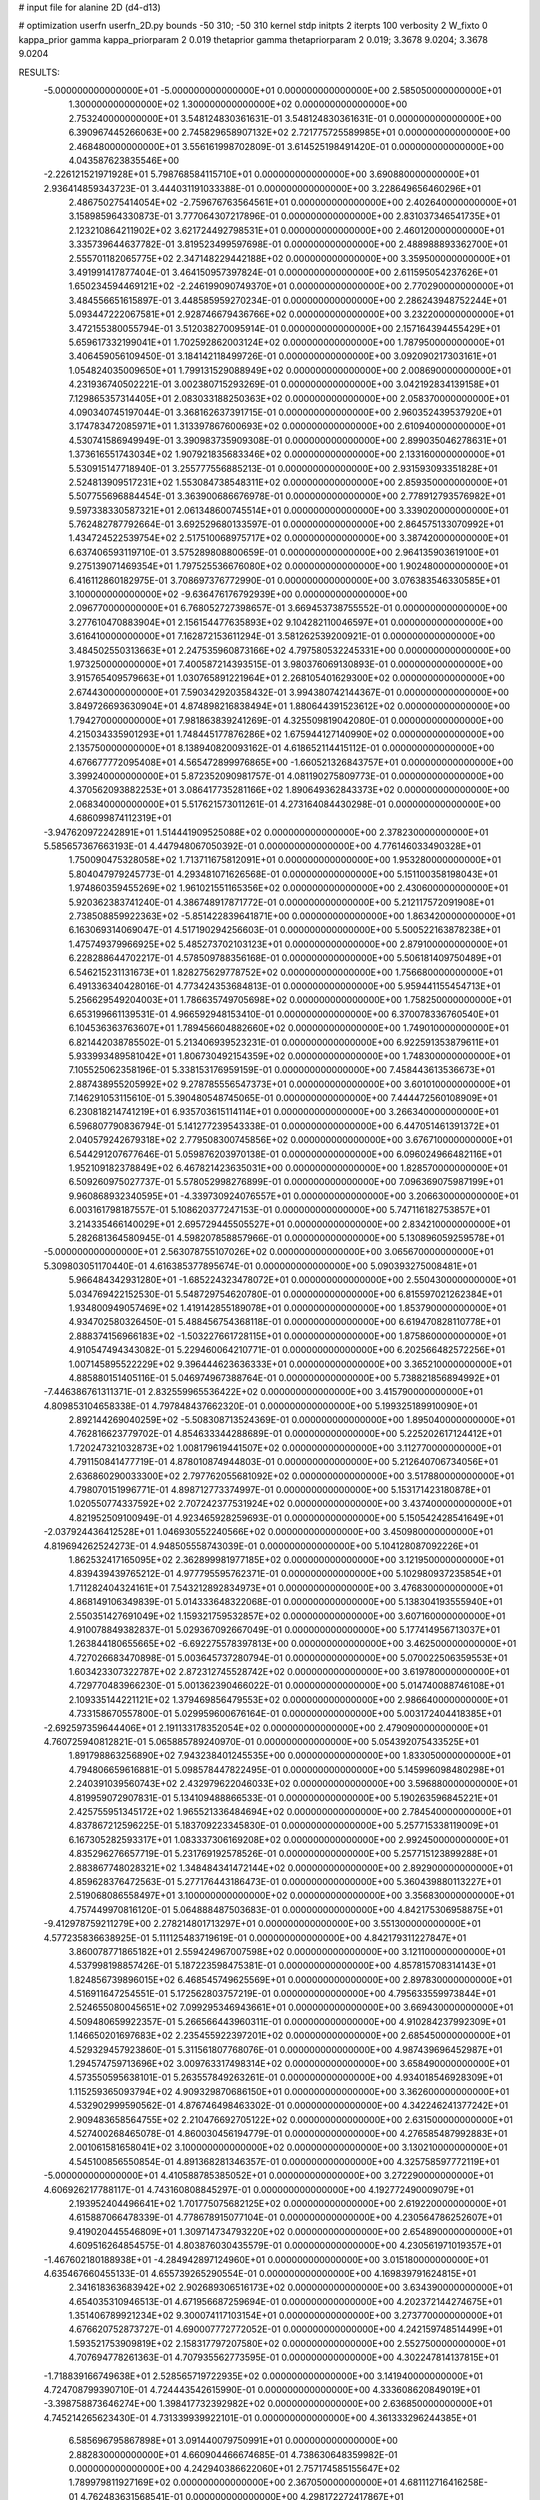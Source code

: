 # input file for alanine 2D (d4-d13)

# optimization
userfn       userfn_2D.py
bounds       -50 310; -50 310
kernel       stdp
initpts      2
iterpts      100
verbosity    2
W_fixto      0
kappa_prior  gamma
kappa_priorparam 2 0.019
thetaprior gamma
thetapriorparam 2 0.019; 3.3678 9.0204; 3.3678 9.0204

RESULTS:
 -5.000000000000000E+01 -5.000000000000000E+01  0.000000000000000E+00       2.585050000000000E+01
  1.300000000000000E+02  1.300000000000000E+02  0.000000000000000E+00       2.753240000000000E+01       3.548124830361631E-01  3.548124830361631E-01       0.000000000000000E+00  6.390967445266063E+00
  2.745829658907132E+02  2.721775725589985E+01  0.000000000000000E+00       2.468480000000000E+01       3.556161998702809E-01  3.614525198491420E-01       0.000000000000000E+00  4.043587623835546E+00
 -2.226121521971928E+01  5.798768584115710E+01  0.000000000000000E+00       3.690880000000000E+01       2.936414859343723E-01  3.444031191033388E-01       0.000000000000000E+00  3.228649656460296E+01
  2.486750275414054E+02 -2.759676763564561E+01  0.000000000000000E+00       2.402640000000000E+01       3.158985964330873E-01  3.777064307217896E-01       0.000000000000000E+00  2.831037346541735E+01
  2.123210864211902E+02  3.621724492798531E+01  0.000000000000000E+00       2.460120000000000E+01       3.335739644637782E-01  3.819523499597698E-01       0.000000000000000E+00  2.488988893362700E+01
  2.555701182065775E+02  2.347148229442188E+02  0.000000000000000E+00       3.359500000000000E+01       3.491991417877404E-01  3.464150957397824E-01       0.000000000000000E+00  2.611595054237626E+01
  1.650234594469121E+02 -2.246199090749370E+01  0.000000000000000E+00       2.770290000000000E+01       3.484556651615897E-01  3.448585959270234E-01       0.000000000000000E+00  2.286243948752244E+01
  5.093447222067581E+01  2.928746679436766E+02  0.000000000000000E+00       3.232200000000000E+01       3.472155380055794E-01  3.512038270095914E-01       0.000000000000000E+00  2.157164394455429E+01
  5.659617332199041E+01  1.702592862003124E+02  0.000000000000000E+00       1.787950000000000E+01       3.406459056109450E-01  3.184142118499726E-01       0.000000000000000E+00  3.092090217303161E+01
  1.054824035009650E+01  1.799131529088949E+02  0.000000000000000E+00       2.008690000000000E+01       4.231936740502221E-01  3.002380715293269E-01       0.000000000000000E+00  3.042192834139158E+01
  7.129865357314405E+01  2.083033188250363E+02  0.000000000000000E+00       2.058370000000000E+01       4.090340745197044E-01  3.368162637391715E-01       0.000000000000000E+00  2.960352439537920E+01
  3.174783472085971E+01  1.313397867600693E+02  0.000000000000000E+00       2.610940000000000E+01       4.530741586949949E-01  3.390983735909308E-01       0.000000000000000E+00  2.899035046278631E+01
  1.373616551743034E+02  1.907921835683346E+02  0.000000000000000E+00       2.133160000000000E+01       5.530915147718940E-01  3.255777556885213E-01       0.000000000000000E+00  2.931593093351828E+01
  2.524813909517231E+02  1.553084738548311E+02  0.000000000000000E+00       2.859350000000000E+01       5.507755696884454E-01  3.363900686676978E-01       0.000000000000000E+00  2.778912793576982E+01
  9.597338330587321E+01  2.061348600745514E+01  0.000000000000000E+00       3.339020000000000E+01       5.762482787792664E-01  3.692529680133597E-01       0.000000000000000E+00  2.864575133070992E+01
  1.434724522539754E+02  2.517510068975717E+02  0.000000000000000E+00       3.387420000000000E+01       6.637406593119710E-01  3.575289808800659E-01       0.000000000000000E+00  2.964135903619100E+01
  9.275139071469354E+01  1.797525536676080E+02  0.000000000000000E+00       1.902480000000000E+01       6.416112860182975E-01  3.708697376772990E-01       0.000000000000000E+00  3.076383546330585E+01
  3.100000000000000E+02 -9.636476176792939E+00  0.000000000000000E+00       2.096770000000000E+01       6.768052727398657E-01  3.669453738755552E-01       0.000000000000000E+00  3.277610470883904E+01
  2.156154477635893E+02  9.104282110046597E+01  0.000000000000000E+00       3.616410000000000E+01       7.162872153611294E-01  3.581262539200921E-01       0.000000000000000E+00  3.484502550313663E+01
  2.247535960873166E+02  4.797580532245331E+00  0.000000000000000E+00       1.973250000000000E+01       7.400587214393515E-01  3.980376069130893E-01       0.000000000000000E+00  3.915765409579663E+01
  1.030765891221964E+01  2.268105401629300E+02  0.000000000000000E+00       2.674430000000000E+01       7.590342920358432E-01  3.994380742144367E-01       0.000000000000000E+00  3.849726693630904E+01
  4.874898216838494E+01  1.880644391523612E+02  0.000000000000000E+00       1.794270000000000E+01       7.981863839241269E-01  4.325509819042080E-01       0.000000000000000E+00  4.215034335901293E+01
  1.748445177876286E+02  1.675944127140990E+02  0.000000000000000E+00       2.135750000000000E+01       8.138940820093162E-01  4.618652114415112E-01       0.000000000000000E+00  4.676677772095408E+01
  4.565472899976865E+00 -1.660521326843757E+01  0.000000000000000E+00       3.399240000000000E+01       5.872352090981757E-01  4.081190275809773E-01       0.000000000000000E+00  4.370562093882253E+01
  3.086417735281166E+02  1.890649362843373E+02  0.000000000000000E+00       2.068340000000000E+01       5.517621573011261E-01  4.273164084430298E-01       0.000000000000000E+00  4.686099874112319E+01
 -3.947620972242891E+01  1.514441909525088E+02  0.000000000000000E+00       2.378230000000000E+01       5.585657367663193E-01  4.447948067050392E-01       0.000000000000000E+00  4.776146033490328E+01
  1.750090475328058E+02  1.713711675812091E+01  0.000000000000000E+00       1.953280000000000E+01       5.804047979245773E-01  4.293481071626568E-01       0.000000000000000E+00  5.151100358198043E+01
  1.974860359455269E+02  1.961021551165356E+02  0.000000000000000E+00       2.430600000000000E+01       5.920362383741240E-01  4.386748917871772E-01       0.000000000000000E+00  5.212117572091908E+01
  2.738508859922363E+02 -5.851422839641871E+00  0.000000000000000E+00       1.863420000000000E+01       6.163069314069047E-01  4.517190294256603E-01       0.000000000000000E+00  5.500522163878238E+01
  1.475749379966925E+02  5.485273702103123E+01  0.000000000000000E+00       2.879100000000000E+01       6.228288644702217E-01  4.578509788356168E-01       0.000000000000000E+00  5.506181409750489E+01
  6.546215231131673E+01  1.828275629778752E+02  0.000000000000000E+00       1.756680000000000E+01       6.491336340428016E-01  4.773424353684813E-01       0.000000000000000E+00  5.959441155454713E+01
  5.256629549204003E+01  1.786635749705698E+02  0.000000000000000E+00       1.758250000000000E+01       6.653199661139531E-01  4.966592948153410E-01       0.000000000000000E+00  6.370078336760540E+01
  6.104536363763607E+01  1.789456604882660E+02  0.000000000000000E+00       1.749010000000000E+01       6.821442038785502E-01  5.213406939523231E-01       0.000000000000000E+00  6.922591353879611E+01
  5.933993489581042E+01  1.806730492154359E+02  0.000000000000000E+00       1.748300000000000E+01       7.105525062358196E-01  5.338153176959159E-01       0.000000000000000E+00  7.458443613536673E+01
  2.887438955205992E+02  9.278785556547373E+01  0.000000000000000E+00       3.601010000000000E+01       7.146291053115610E-01  5.390480548745065E-01       0.000000000000000E+00  7.444472560108909E+01
  6.230818214741219E+01  6.935703615114114E+01  0.000000000000000E+00       3.266340000000000E+01       6.596807790836794E-01  5.141277239543338E-01       0.000000000000000E+00  6.447051461391372E+01
  2.040579242679318E+02  2.779508300745856E+02  0.000000000000000E+00       3.676710000000000E+01       6.544291207677646E-01  5.059876203970138E-01       0.000000000000000E+00  6.096024966482116E+01
  1.952109182378849E+02  6.467821423635031E+00  0.000000000000000E+00       1.828570000000000E+01       6.509260975027737E-01  5.578052998276899E-01       0.000000000000000E+00  7.096369075987199E+01
  9.960868932340595E+01 -4.339730924076557E+01  0.000000000000000E+00       3.206630000000000E+01       6.003161798187557E-01  5.108620377247153E-01       0.000000000000000E+00  5.747116182753857E+01
  3.214335466140029E+01  2.695729445505527E+01  0.000000000000000E+00       2.834210000000000E+01       5.282681364580945E-01  4.598207858857966E-01       0.000000000000000E+00  5.130896059259578E+01
 -5.000000000000000E+01  2.563078755107026E+02  0.000000000000000E+00       3.065670000000000E+01       5.309803051170440E-01  4.616385377895674E-01       0.000000000000000E+00  5.090393275008481E+01
  5.966484342931280E+01 -1.685224323478072E+01  0.000000000000000E+00       2.550430000000000E+01       5.034769422152530E-01  5.548729754620780E-01       0.000000000000000E+00  6.815597021262384E+01
  1.934800949057469E+02  1.419142855189078E+01  0.000000000000000E+00       1.853790000000000E+01       4.934702580326450E-01  5.488456754368118E-01       0.000000000000000E+00  6.619470828110778E+01
  2.888374156966183E+02 -1.503227661728115E+01  0.000000000000000E+00       1.875860000000000E+01       4.910547494343082E-01  5.229460064210771E-01       0.000000000000000E+00  6.202566482572256E+01
  1.007145895522229E+02  9.396444623636333E+01  0.000000000000000E+00       3.365210000000000E+01       4.885880151405116E-01  5.046974967388764E-01       0.000000000000000E+00  5.738821856894992E+01
 -7.446386761311371E-01  2.832559965536422E+02  0.000000000000000E+00       3.415790000000000E+01       4.809853104658338E-01  4.797848437662320E-01       0.000000000000000E+00  5.199325189910090E+01
  2.892144269040259E+02 -5.508308713524369E-01  0.000000000000000E+00       1.895040000000000E+01       4.762816623779702E-01  4.854633344288689E-01       0.000000000000000E+00  5.225202617124412E+01
  1.720247321032873E+02  1.008179619441507E+02  0.000000000000000E+00       3.112770000000000E+01       4.791150841477719E-01  4.878010874944803E-01       0.000000000000000E+00  5.212640706734056E+01
  2.636860290033300E+02  2.797762055681092E+02  0.000000000000000E+00       3.517880000000000E+01       4.798070151996771E-01  4.898712773374997E-01       0.000000000000000E+00  5.153171423180878E+01
  1.020550774337592E+02  2.707242377531924E+02  0.000000000000000E+00       3.437400000000000E+01       4.821952509100949E-01  4.923465928259693E-01       0.000000000000000E+00  5.150542428541649E+01
 -2.037924436412528E+01  1.046930552240566E+02  0.000000000000000E+00       3.450980000000000E+01       4.819694262524273E-01  4.948505558743039E-01       0.000000000000000E+00  5.104128087092226E+01
  1.862532417165095E+02  2.362899981977185E+02  0.000000000000000E+00       3.121950000000000E+01       4.839439439765212E-01  4.977795595762371E-01       0.000000000000000E+00  5.102980937235854E+01
  1.711282404324161E+01  7.543212892834973E+01  0.000000000000000E+00       3.476830000000000E+01       4.868149106349839E-01  5.014333648322068E-01       0.000000000000000E+00  5.138304193555940E+01
  2.550351427691049E+02  1.159321759532857E+02  0.000000000000000E+00       3.607160000000000E+01       4.910078849382837E-01  5.029367092667049E-01       0.000000000000000E+00  5.177414956713037E+01
  1.263844180655665E+02 -6.692275578397813E+00  0.000000000000000E+00       3.462500000000000E+01       4.727026683470898E-01  5.003645737280794E-01       0.000000000000000E+00  5.070022506359553E+01
  1.603423307322787E+02  2.872312745528742E+02  0.000000000000000E+00       3.619780000000000E+01       4.729770483966230E-01  5.001362390466022E-01       0.000000000000000E+00  5.014740088746108E+01
  2.109335144221121E+02  1.379469856479553E+02  0.000000000000000E+00       2.986640000000000E+01       4.733158670557800E-01  5.029959600676164E-01       0.000000000000000E+00  5.003172404418385E+01
 -2.692597359644406E+01  2.191133178352054E+02  0.000000000000000E+00       2.479090000000000E+01       4.760725940812821E-01  5.065885789240970E-01       0.000000000000000E+00  5.054392075433525E+01
  1.891798863256890E+02  7.943238401245535E+00  0.000000000000000E+00       1.833050000000000E+01       4.794806659616881E-01  5.098578447822495E-01       0.000000000000000E+00  5.145996098480298E+01
  2.240391039560743E+02  2.432979622046033E+02  0.000000000000000E+00       3.596880000000000E+01       4.819959072907831E-01  5.134109488866533E-01       0.000000000000000E+00  5.190263596845221E+01
  2.425755951345172E+02  1.965521336484694E+02  0.000000000000000E+00       2.784540000000000E+01       4.837867212596225E-01  5.183709223345830E-01       0.000000000000000E+00  5.257715338119009E+01
  6.167305282593317E+01  1.083337306169208E+02  0.000000000000000E+00       2.992450000000000E+01       4.835296276657719E-01  5.231769192578526E-01       0.000000000000000E+00  5.257715123899288E+01
  2.883867748028321E+02  1.348484341472144E+02  0.000000000000000E+00       2.892900000000000E+01       4.859628376472563E-01  5.277176443186473E-01       0.000000000000000E+00  5.360439880113227E+01
  2.519068086558497E+01  3.100000000000000E+02  0.000000000000000E+00       3.356830000000000E+01       4.757449970816120E-01  5.064888487503683E-01       0.000000000000000E+00  4.842175306958875E+01
 -9.412978759211279E+00  2.278214801713297E+01  0.000000000000000E+00       3.551300000000000E+01       4.577235836638925E-01  5.111125483719619E-01       0.000000000000000E+00  4.842179311227847E+01
  3.860078771865182E+01  2.559424967007598E+02  0.000000000000000E+00       3.121100000000000E+01       4.537998198857426E-01  5.187223598475381E-01       0.000000000000000E+00  4.857815708314143E+01
  1.824856739896015E+02  6.468545749625569E+01  0.000000000000000E+00       2.897830000000000E+01       4.516911647254551E-01  5.172562803757219E-01       0.000000000000000E+00  4.795633559973844E+01
  2.524655080045651E+02  7.099295346943661E+01  0.000000000000000E+00       3.669430000000000E+01       4.509480659922357E-01  5.266566443960311E-01       0.000000000000000E+00  4.910284237992309E+01
  1.146650201697683E+02  2.235455922397201E+02  0.000000000000000E+00       2.685450000000000E+01       4.529329457923860E-01  5.311561807768076E-01       0.000000000000000E+00  4.987439696452987E+01
  1.294574759713696E+02  3.009763317498314E+02  0.000000000000000E+00       3.658490000000000E+01       4.573550595638101E-01  5.263557849263261E-01       0.000000000000000E+00  4.934018546928309E+01
  1.115259365093794E+02  4.909329870686150E+01  0.000000000000000E+00       3.362600000000000E+01       4.532902999590562E-01  4.876746498463302E-01       0.000000000000000E+00  4.342246241377242E+01
  2.909483658564755E+02  2.210476692705122E+02  0.000000000000000E+00       2.631500000000000E+01       4.527400268465078E-01  4.860030456194779E-01       0.000000000000000E+00  4.276585487992883E+01
  2.001061581658041E+02  3.100000000000000E+02  0.000000000000000E+00       3.130210000000000E+01       4.545100856550854E-01  4.891368281346357E-01       0.000000000000000E+00  4.325758597772119E+01
 -5.000000000000000E+01  4.410588785385052E+01  0.000000000000000E+00       3.272290000000000E+01       4.606926217788117E-01  4.743160808845297E-01       0.000000000000000E+00  4.192772490009079E+01
  2.193952404496641E+02  1.701775075682125E+02  0.000000000000000E+00       2.619220000000000E+01       4.615887066478339E-01  4.778678915077104E-01       0.000000000000000E+00  4.230564786252607E+01
  9.419020445546809E+01  1.309714734793220E+02  0.000000000000000E+00       2.654890000000000E+01       4.609516264854575E-01  4.803876030435579E-01       0.000000000000000E+00  4.230561971019357E+01
 -1.467602180188938E+01 -4.284942897124960E+01  0.000000000000000E+00       3.015180000000000E+01       4.635467660455133E-01  4.655739265290554E-01       0.000000000000000E+00  4.169839791624815E+01
  2.341618363683942E+02  2.902689306516173E+02  0.000000000000000E+00       3.634390000000000E+01       4.654035310946513E-01  4.671956687259694E-01       0.000000000000000E+00  4.202372144274675E+01
  1.351406789921234E+02  9.300074117103154E+01  0.000000000000000E+00       3.273770000000000E+01       4.676620752873727E-01  4.690007772772052E-01       0.000000000000000E+00  4.242159748514499E+01
  1.593521753909819E+02  2.158317797207580E+02  0.000000000000000E+00       2.552750000000000E+01       4.707694778261363E-01  4.707935562773595E-01       0.000000000000000E+00  4.302247814137815E+01
 -1.718839166749638E+01  2.528565719722935E+02  0.000000000000000E+00       3.141940000000000E+01       4.724708799390710E-01  4.724443542615990E-01       0.000000000000000E+00  4.333608620849019E+01
 -3.398758873646274E+00  1.398417732392982E+02  0.000000000000000E+00       2.636850000000000E+01       4.745214265623430E-01  4.731339939922101E-01       0.000000000000000E+00  4.361333296244385E+01
  6.585696795867898E+01  3.091440079750991E+01  0.000000000000000E+00       2.882830000000000E+01       4.660904466674685E-01  4.738630648359982E-01       0.000000000000000E+00  4.242940386622060E+01
  2.757174585155647E+02  1.789979811927169E+02  0.000000000000000E+00       2.367050000000000E+01       4.681112716416258E-01  4.762483631568541E-01       0.000000000000000E+00  4.298172272417867E+01
  3.100000000000000E+02  1.162409692935874E+02  0.000000000000000E+00       3.202650000000000E+01       4.661016083135166E-01  4.788133325295851E-01       0.000000000000000E+00  4.279009836346714E+01
  7.274537946256598E+01  2.575287045533814E+02  0.000000000000000E+00       3.078050000000000E+01       4.689300458695020E-01  4.751813360908016E-01       0.000000000000000E+00  4.246944868209173E+01
  2.716405986034731E+02 -5.000000000000000E+01  0.000000000000000E+00       2.787550000000000E+01       4.480488841148819E-01  4.784187474990067E-01       0.000000000000000E+00  3.972330739853390E+01
  1.303569005931316E+02  2.463714813140717E+01  0.000000000000000E+00       3.017590000000000E+01       4.579224660971314E-01  4.674838605638155E-01       0.000000000000000E+00  4.028001995357393E+01
  1.662551683943720E+02  1.350941285710454E+02  0.000000000000000E+00       2.593330000000000E+01       4.594534355920790E-01  4.702481517105350E-01       0.000000000000000E+00  4.083137633793884E+01
  1.378463336531835E+02  1.582909161034631E+02  0.000000000000000E+00       2.209670000000000E+01       4.603108156014594E-01  4.701943663946049E-01       0.000000000000000E+00  4.083133845557828E+01
  3.818965154961972E+01  1.042772064585361E+00  0.000000000000000E+00       2.681040000000000E+01       4.526491160507390E-01  4.741886418814694E-01       0.000000000000000E+00  4.024656906122587E+01
 -3.171532268860260E+01  2.825014434747925E+02  0.000000000000000E+00       3.141690000000000E+01       4.552065872597360E-01  4.737684802125660E-01       0.000000000000000E+00  4.049868634939633E+01
  8.164402954524945E+01  2.943829040205001E+02  0.000000000000000E+00       3.219500000000000E+01       4.462382609600839E-01  4.487136293390834E-01       0.000000000000000E+00  3.605267566257234E+01
 -4.395554620608790E+01  7.921743676132546E+01  0.000000000000000E+00       3.646610000000000E+01       4.447371019285609E-01  4.522284966282572E-01       0.000000000000000E+00  3.619955958375979E+01
 -2.155991892221277E+01  1.798380160202992E+02  0.000000000000000E+00       2.056080000000000E+01       4.480446281564509E-01  4.519962252666648E-01       0.000000000000000E+00  3.652920968175687E+01
  1.934153832140901E+02  1.154393706275725E+02  0.000000000000000E+00       3.142030000000000E+01       4.504692523700748E-01  4.516538789905725E-01       0.000000000000000E+00  3.665599803451760E+01
  8.254252577990354E+01 -4.351854369637546E+00  0.000000000000000E+00       2.756710000000000E+01       4.162702271561052E-01  4.059256289236053E-01       0.000000000000000E+00  2.915126243803320E+01
  3.904276640590459E+01  5.666632528975251E+01  0.000000000000000E+00       3.152980000000000E+01       4.176647787789796E-01  3.962029186388894E-01       0.000000000000000E+00  2.814390070675332E+01
  2.842363086653012E+02  6.069695725983234E+01  0.000000000000000E+00       3.398690000000000E+01       4.193597779363654E-01  3.953872923350106E-01       0.000000000000000E+00  2.813810848665477E+01
  2.193944588640348E+02  2.181168397295000E+02  0.000000000000000E+00       3.064990000000000E+01       4.188323577187686E-01  3.975824082276270E-01       0.000000000000000E+00  2.813810906786764E+01
  2.793531341638090E+02  2.520569554142031E+02  0.000000000000000E+00       3.285290000000000E+01       4.203297085495240E-01  3.985087454583788E-01       0.000000000000000E+00  2.832791144169699E+01